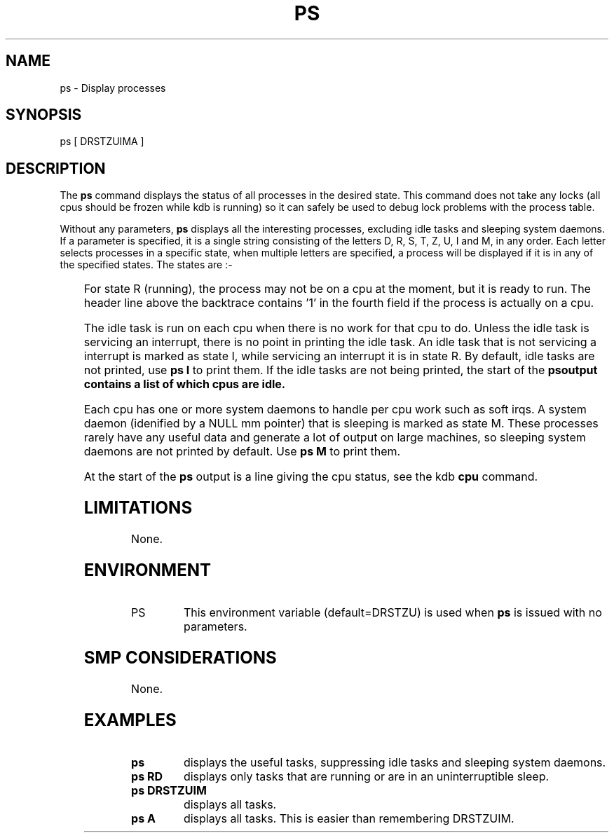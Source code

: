.TH PS 1 "31 March, 2004"
.SH NAME
ps \- Display processes
.SH SYNOPSIS
ps [ DRSTZUIMA ]
.SH DESCRIPTION
The
.B ps
command displays the status of all processes in the desired state.
This command does not take any locks (all cpus should be frozen while
kdb is running) so it can safely be used to debug lock problems with
the process table.
.P
Without any parameters, \fBps\fP displays all the interesting
processes, excluding idle tasks and sleeping system daemons.
If a parameter is specified, it is a single string consisting of the
letters D, R, S, T, Z, U, I and M, in any order.
Each letter selects processes in a specific state, when multiple
letters are specified, a process will be displayed if it is in any of
the specified states.
The states are\ :-
.P
.DS
.TS
box, center;
l | l
l | l.
D	Uninterruptible sleep
R	Running
S	Interruptible sleep
T	Traced or stopped
Z	Zombie
U	Unrunnable
I	Idle task
M	Sleeping system daemon
A	All
.TE
.DE
.P
For state R (running), the process may not be on a cpu at the moment,
but it is ready to run.
The header line above the backtrace contains '1' in the fourth field if
the process is actually on a cpu.
.P
The idle task is run on each cpu when there is no work for that cpu to do.
Unless the idle task is servicing an interrupt, there is no point in
printing the idle task.
An idle task that is not servicing a interrupt is marked as state I,
while servicing an interrupt it is in state R.
By default, idle tasks are not printed, use \fBps\ I\fR to print them.
If the idle tasks are not being printed, the start of the \fBps\R
output contains a list of which cpus are idle.
.P
Each cpu has one or more system daemons to handle per cpu work such as
soft irqs.
A system daemon (idenified by a NULL mm pointer) that is sleeping is
marked as state M.
These processes rarely have any useful data and generate a lot of
output on large machines, so sleeping system daemons are not printed by
default.
Use \fBps\ M\fR to print them.
.P
At the start of the \fBps\fR output is a line giving the cpu status,
see the kdb \fBcpu\fR command.
.SH LIMITATIONS
None.
.SH ENVIRONMENT
.TP 8
PS
This environment variable (default=DRSTZU) is used when \fBps\fR
is issued with no parameters.

.SH SMP CONSIDERATIONS
None.
.SH EXAMPLES
.TP 8
\fBps\fR
displays the useful tasks, suppressing idle tasks and sleeping
system daemons.

.TP 8
\fBps\ RD\fR
displays only tasks that are running or are in an uninterruptible
sleep.

.TP 8
\fBps\ DRSTZUIM\fR
displays all tasks.

.TP 8
\fBps\ A\fR
displays all tasks.
This is easier than remembering DRSTZUIM.

